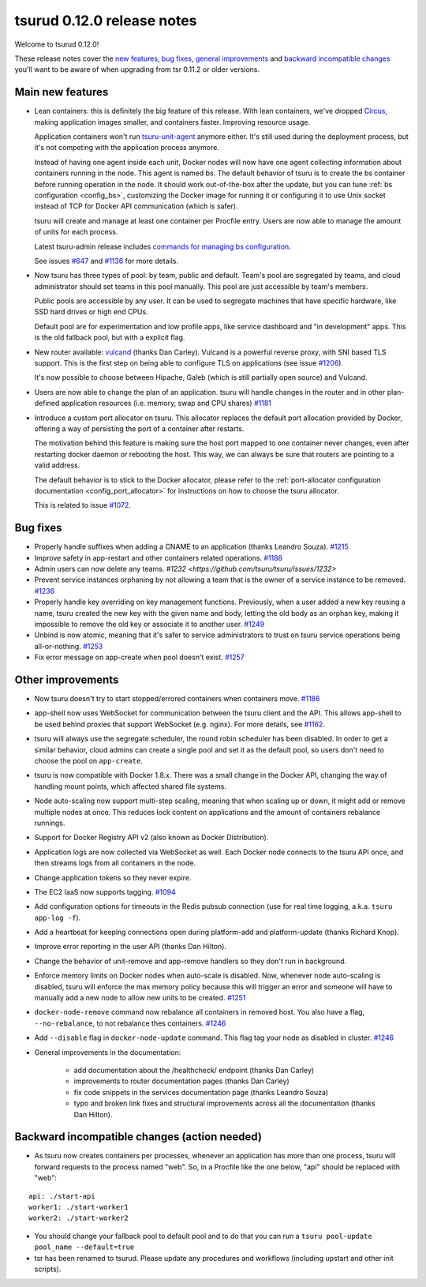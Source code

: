 .. Copyright 2015 tsuru authors. All rights reserved.
   Use of this source code is governed by a BSD-style
   license that can be found in the LICENSE file.

===========================
tsurud 0.12.0 release notes
===========================

Welcome to tsurud 0.12.0!

These release notes cover the `new features`_, `bug fixes`_, `general
improvements`_ and `backward incompatible changes`_ you'll want to be aware of
when upgrading from tsr 0.11.2 or older versions.

.. _`new features`: `Main new features`_
.. _`general improvements`: `Other improvements`_
.. _`backward incompatible changes`: `Backward incompatible changes (action needed)`_

Main new features
=================

* Lean containers: this is definitely the big feature of this release. With
  lean containers, we've dropped `Circus
  <https://circus.readthedocs.org/en/latest/>`_, making application images
  smaller, and containers faster. Improving resource usage.

  Application containers won't run `tsuru-unit-agent
  <https://github.com/tsuru/tsuru-unit-agent/>`_ anymore either. It's still
  used during the deployment process, but it's not competing with the
  application process anymore.

  Instead of having one agent inside each unit, Docker nodes will now have
  one agent collecting information about containers running in the node.
  This agent is named bs. The default behavior of tsuru is to create the bs
  container before running operation in the node. It should work
  out-of-the-box after the update, but you can tune :ref:`bs configuration
  <config_bs>`, customizing the Docker image for running it or configuring
  it to use Unix socket instead of TCP for Docker API communication (which
  is safer).

  tsuru will create and manage at least one container per Procfile entry. Users
  are now able to manage the amount of units for each process.

  Latest tsuru-admin release includes `commands for managing bs
  configuration
  <https://tsuru-admin.readthedocs.org/en/latest/#bs-management>`_.

  See issues `#647 <https://github.com/tsuru/tsuru/issues/647>`_ and `#1136
  <https://github.com/tsuru/tsuru/issues/1136>`_ for more details.

* Now tsuru has three types of pool: by team, public and default.
  Team's pool are segregated by teams, and cloud administrator should set
  teams in this pool manually. This pool are just accessible by team's
  members.

  Public pools are accessible by any user. It can be used to segregate
  machines that have specific hardware, like SSD hard drives or high end
  CPUs.

  Default pool are for experimentation and low profile apps,
  like service dashboard and "in development" apps.
  This is the old fallback pool, but with a explicit flag.

* New router available: `vulcand <https://vulcand.io/>`_ (thanks Dan Carley).
  Vulcand is a powerful reverse proxy, with SNI based TLS support. This is the
  first step on being able to configure TLS on applications (see issue `#1206
  <https://github.com/tsuru/tsuru/issues/1206>`_).

  It's now possible to choose between Hipache, Galeb (which is still partially
  open source) and Vulcand.

* Users are now able to change the plan of an application. tsuru will handle
  changes in the router and in other plan-defined application resources (i.e.
  memory, swap and CPU shares)  `#1181
  <https://github.com/tsuru/tsuru/issues/1181>`_

* Introduce a custom port allocator on tsuru. This allocator replaces the
  default port allocation provided by Docker, offering a way of persisting the
  port of a container after restarts.

  The motivation behind this feature is making sure the host port mapped
  to one container never changes, even after restarting docker daemon or
  rebooting the host. This way, we can always be sure that routers are
  pointing to a valid address.

  The default behavior is to stick to the Docker allocator, please refer to the
  :ref:`port-allocator configuration documentation <config_port_allocator>` for
  instructions on how to choose the tsuru allocator.

  This is related to issue `#1072 <https://github.com/tsuru/tsuru/issues/1072>`_.

Bug fixes
=========

* Properly handle suffixes when adding a CNAME to an application (thanks
  Leandro Souza). `#1215 <https://github.com/tsuru/tsuru/pull/1215>`_

* Improve safety in app-restart and other containers related operations. `#1188
  <https://github.com/tsuru/tsuru/issues/1188>`_

* Admin users can now delete any teams. `#1232
  <https://github.com/tsuru/tsuru/issues/1232>`

* Prevent service instances orphaning by not allowing a team that is the owner
  of a service instance to be removed. `#1236
  <https://github.com/tsuru/tsuru/issues/1236>`_

* Properly handle key overriding on key management functions. Previously, when
  a user added a new key reusing a name, tsuru created the new key with the
  given name and body, letting the old body as an orphan key, making it
  impossible to remove the old key or associate it to another user. `#1249
  <https://github.com/tsuru/tsuru/issues/1249>`_

* Unbind is now atomic, meaning that it's safer to service administrators to
  trust on tsuru service operations being all-or-nothing. `#1253
  <https://github.com/tsuru/tsuru/issues/1253>`_

* Fix error message on app-create when pool doesn't exist. `#1257
  <https://github.com/tsuru/tsuru/issues/1257>`_

Other improvements
==================

* Now tsuru doesn't try to start stopped/errored containers when containers
  move. `#1186 <https://github.com/tsuru/tsuru/issues/1186>`_

* app-shell now uses WebSocket for communication between the tsuru client and
  the API. This allows app-shell to be used behind proxies that support
  WebSocket (e.g. nginx). For more details, see `#1162
  <https://github.com/tsuru/tsuru/issues/1162>`_.

* tsuru will always use the segregate scheduler, the round robin scheduler has
  been disabled. In order to get a similar behavior, cloud admins can create a
  single pool and set it as the default pool, so users don't need to choose the
  pool on ``app-create``.

* tsuru is now compatible with Docker 1.8.x. There was a small change in the
  Docker API, changing the way of handling mount points, which affected shared
  file systems.

* Node auto-scaling now support multi-step scaling, meaning that when scaling
  up or down, it might add or remove multiple nodes at once. This reduces lock
  content on applications and the amount of containers rebalance runnings.

* Support for Docker Registry API v2 (also known as Docker Distribution).

* Application logs are now collected via WebSocket as well. Each Docker node
  connects to the tsuru API once, and then streams logs from all containers in
  the node.

* Change application tokens so they never expire.

* The EC2 IaaS now supports tagging. `#1094
  <https://github.com/tsuru/tsuru/issues/1094>`_

* Add configuration options for timeouts in the Redis pubsub connection (use
  for real time logging, a.k.a. ``tsuru app-log -f``).

* Add a heartbeat for keeping connections open during platform-add and
  platform-update (thanks Richard Knop).

* Improve error reporting in the user API (thanks Dan Hilton).

* Change the behavior of unit-remove and app-remove handlers so they don't run
  in background.

* Enforce memory limits on Docker nodes when auto-scale is disabled. Now,
  whenever node auto-scaling is disabled, tsuru will enforce the max memory
  policy because this will trigger an error and someone will have to manually
  add a new node to allow new units to be created. `#1251
  <https://github.com/tsuru/tsuru/issues/1251>`_

* ``docker-node-remove`` command now rebalance all containers in removed host.
  You also have a flag, ``--no-rebalance``, to not rebalance thes containers. `#1246
  <https://github.com/tsuru/tsuru/issues/1246>`_

* Add ``--disable`` flag in ``docker-node-update`` command. This flag tag your node
  as disabled in cluster. `#1246
  <https://github.com/tsuru/tsuru/issues/1246>`_

* General improvements in the documentation:

    - add documentation about the /healthcheck/ endpoint (thanks Dan Carley)
    - improvements to router documentation pages (thanks Dan Carley)
    - fix code snippets in the services documentation page (thanks Leandro
      Souza)
    - typo and broken link fixes and structural improvements across all the
      documentation (thanks Dan Hilton).

Backward incompatible changes (action needed)
=============================================

* As tsuru now creates containers per processes, whenever an application has
  more than one process, tsuru will forward requests to the process named
  "web". So, in a Procfile like the one below, "api" should be replaced with
  "web":

.. highlight:: yaml

::

    api: ./start-api
    worker1: ./start-worker1
    worker2: ./start-worker2

* You should change your fallback pool to default pool and to do that you
  can run a ``tsuru pool-update pool_name --default=true``

* tsr has been renamed to tsurud. Please update any procedures and
  workflows (including upstart and other init scripts).
